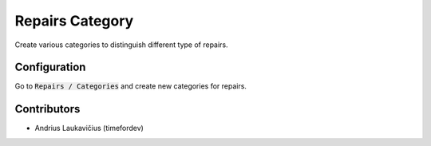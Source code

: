 Repairs Category
################

Create various categories to distinguish different type of repairs.

Configuration
=============

Go to :code:`Repairs / Categories` and create new categories for repairs.

Contributors
============

* Andrius Laukavičius (timefordev)
